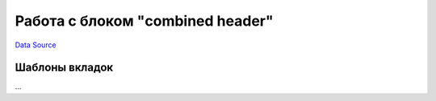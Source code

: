 Работа с блоком "combined header"
=================================
`Data Source`_

.. config-property::
   :name: tab_preset
   :type: string
   :ref_prefix: element_ch_

.. _combined_header_edit_tab_presets:

Шаблоны вкладок
---------------

...

.. _Data Source: http://guide.in-portal.org/rus/index.php/K4:%D0%A0%D0%B0%D0%B1%D0%BE%D1%82%D0%B0_%D1%81_%D0%B1%D0%BB%D0%BE%D0%BA%D0%BE%D0%BC_%22combined_header%22
